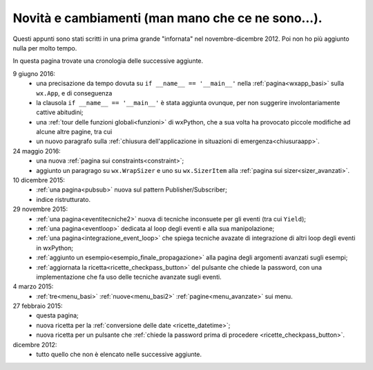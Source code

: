 .. _whatsnew:


Novità e cambiamenti (man mano che ce ne sono...).
==================================================

Questi appunti sono stati scritti in una prima grande "infornata" nel novembre-dicembre 2012. Poi non ho più aggiunto nulla per molto tempo. 

In questa pagina trovate una cronologia delle successive aggiunte. 

9 giugno 2016:
  - una precisazione da tempo dovuta su ``if __name__ == '__main__'`` nella :ref:`pagina<wxapp_basi>` sulla ``wx.App``, e di conseguenza
  - la clausola ``if __name__ == '__main__'`` è stata aggiunta ovunque, per non suggerire involontariamente cattive abitudini; 
  - una :ref:`tour delle funzioni globali<funzioni>` di wxPython, che a sua volta ha provocato piccole modifiche ad alcune altre pagine, tra cui
  - un nuovo paragrafo sulla :ref:`chiusura dell'applicazione in situazioni di emergenza<chiusuraapp>`.

24 maggio 2016:
  - una nuova :ref:`pagina sui constraints<constraint>`;
  - aggiunto un paragrago su ``wx.WrapSizer`` e uno su ``wx.SizerItem`` alla :ref:`pagina sui sizer<sizer_avanzati>`. 
  
10 dicembre 2015:
  - :ref:`una pagina<pubsub>` nuova sul pattern Publisher/Subscriber;
  - indice ristrutturato.
  
29 novembre 2015:
  - :ref:`una pagina<eventitecniche2>` nuova di tecniche inconsuete per gli eventi (tra cui ``Yield``);
  - :ref:`una pagina<eventloop>` dedicata al loop degli eventi e alla sua manipolazione;
  - :ref:`una pagina<integrazione_event_loop>` che spiega tecniche avazate di integrazione di altri loop degli eventi in wxPython;
  - :ref:`aggiunto un esempio<esempio_finale_propagazione>` alla pagina degli argomenti avanzati sugli esempi;
  - :ref:`aggiornata la ricetta<ricette_checkpass_button>` del pulsante che chiede la password, con una implementazione che fa uso delle tecniche avanzate sugli eventi. 

4 marzo 2015:
  - :ref:`tre<menu_basi>` :ref:`nuove<menu_basi2>` :ref:`pagine<menu_avanzate>` sui menu.

27 febbraio 2015: 
  - questa pagina; 
  - nuova ricetta per la :ref:`conversione delle date <ricette_datetime>`;
  - nuova ricetta per un pulsante che :ref:`chiede la password prima di procedere <ricette_checkpass_button>`.

dicembre 2012:
  - tutto quello che non è elencato nelle successive aggiunte.
